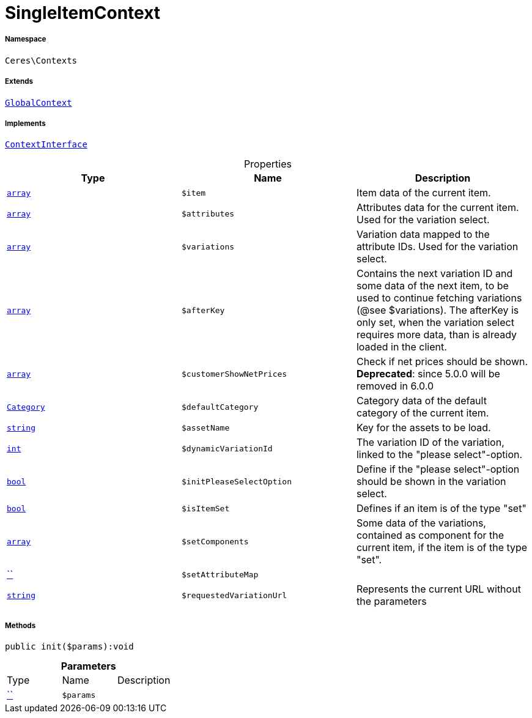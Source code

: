 :table-caption!:
:example-caption!:
:source-highlighter: prettify
:sectids!:
[[ceres__singleitemcontext]]
= SingleItemContext





===== Namespace

`Ceres\Contexts`

===== Extends
xref:Ceres/Contexts/GlobalContext.adoc#[`GlobalContext`]

===== Implements
xref:5.0.0@plugin-io::IO/Helper/ContextInterface.adoc#[`ContextInterface`]



.Properties
|===
|Type |Name |Description

|link:http://php.net/array[`array`^]
a|`$item`
|Item data of the current item.|link:http://php.net/array[`array`^]
a|`$attributes`
|Attributes data for the current item. Used for the variation select.|link:http://php.net/array[`array`^]
a|`$variations`
|Variation data mapped to the attribute IDs. Used for the variation select.|link:http://php.net/array[`array`^]
a|`$afterKey`
|Contains the next variation ID and some data of the next item, to be used to continue fetching variations (@see $variations).
The afterKey is only set, when the variation select requires more data, than is already loaded in the client.|link:http://php.net/array[`array`^]
a|`$customerShowNetPrices`
|Check if net prices should be shown.
*Deprecated*: since 5.0.0 will be removed in 6.0.0|xref:stable7@interface::Category.adoc#category_models_category[`Category`]
a|`$defaultCategory`
|Category data of the default category of the current item.|link:http://php.net/string[`string`^]
a|`$assetName`
|Key for the assets to be load.|link:http://php.net/int[`int`^]
a|`$dynamicVariationId`
|The variation ID of the variation, linked to the "please select"-option.|link:http://php.net/bool[`bool`^]
a|`$initPleaseSelectOption`
|Define if the "please select"-option should be shown in the variation select.|link:http://php.net/bool[`bool`^]
a|`$isItemSet`
|Defines if an item is of the type "set"|link:http://php.net/array[`array`^]
a|`$setComponents`
|Some data of the variations, contained as component for the current item, if the item is of the type "set".|         xref:5.0.0@plugin-::.adoc#[``]
a|`$setAttributeMap`
||link:http://php.net/string[`string`^]
a|`$requestedVariationUrl`
|Represents the current URL without the parameters
|===


===== Methods

[source%nowrap, php]
[#init]
----

public init($params):void

----









.*Parameters*
|===
|Type |Name |Description
|         xref:5.0.0@plugin-::.adoc#[``]
a|`$params`
|
|===


